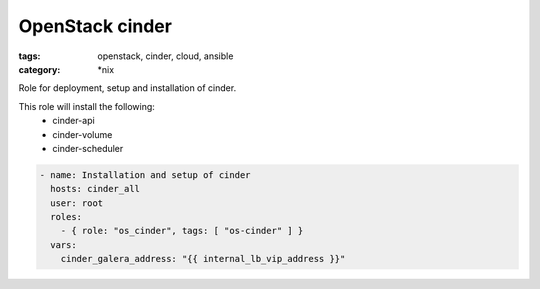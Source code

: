 OpenStack cinder
################
:tags: openstack, cinder, cloud, ansible
:category: \*nix

Role for deployment, setup and installation of cinder.

This role will install the following:
    * cinder-api
    * cinder-volume
    * cinder-scheduler

.. code-block:: yaml

    - name: Installation and setup of cinder
      hosts: cinder_all
      user: root
      roles:
        - { role: "os_cinder", tags: [ "os-cinder" ] }
      vars:
        cinder_galera_address: "{{ internal_lb_vip_address }}"
